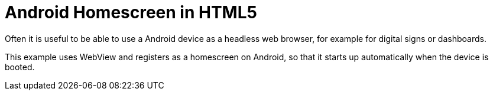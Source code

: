 # Android Homescreen in HTML5

Often it is useful to be able to use a Android device as a headless web browser, for example for digital signs or dashboards.

This example uses WebView and registers as a homescreen on Android, so that it starts up automatically when the device is booted.
